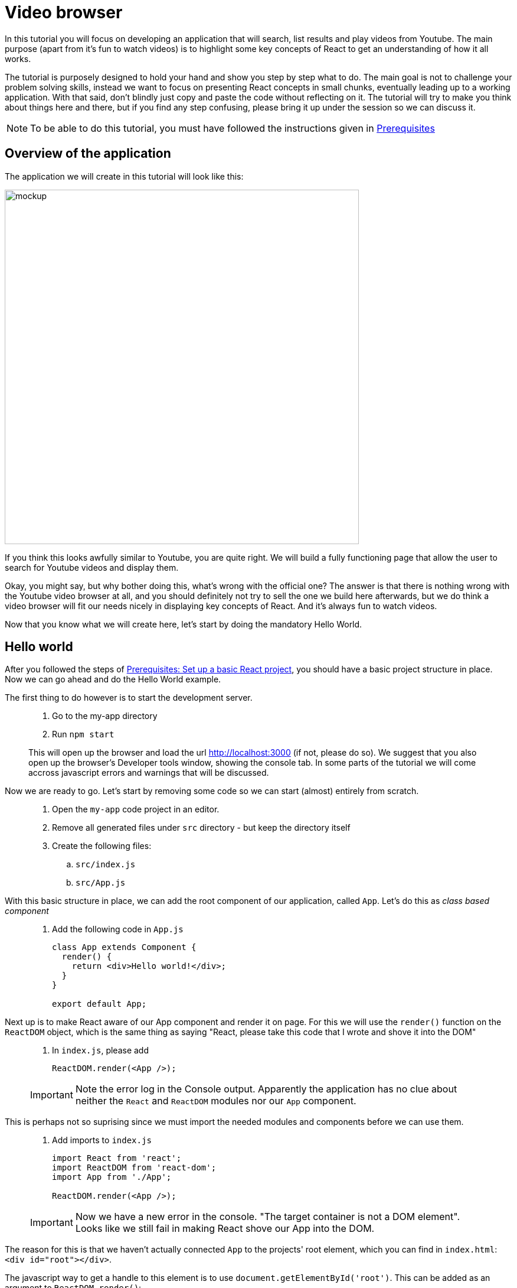 :imagesdir: images

ifdef::env-github[]
:tip-caption: :bulb:
:note-caption: :information_source:
:important-caption: :heavy_exclamation_mark:
:caution-caption: :fire:
:warning-caption: :warning:
endif::[]

= Video browser

In this tutorial you will focus on developing an application that will search, list results and play videos from Youtube. The main purpose (apart from it’s fun to watch videos) is to highlight some key concepts of React to get an understanding of how it all works.

The tutorial is purposely designed to hold your hand and show you step by step what to do. The main goal is not to challenge your problem solving skills, instead we want to focus on presenting React concepts in small chunks, eventually leading up to a working application. With that said, don't blindly just copy and paste the code without reflecting on it. The tutorial will try to make you think about things here and there, but if you find any step confusing, please bring it up under the session so we can discuss it.

[NOTE]
To be able to do this tutorial, you must have followed the instructions given in <<prerequisites.adoc#,Prerequisites>>

== Overview of the application

The application we will create in this tutorial will look like this:

image::video-app-mockup.png[mockup,600]

If you think this looks awfully similar to Youtube, you are quite right. We will build a fully functioning page that allow the user to search for Youtube videos and display them. 

Okay, you might say, but why bother doing this, what's wrong with the official one? The answer is that there is nothing wrong with the Youtube video browser at all, and you should definitely not try to sell the one we build here afterwards, but we do think a video browser will fit our needs nicely in displaying key concepts of React. And it's always fun to watch videos.

Now that you know what we will create here, let's start by doing the mandatory Hello World.

== Hello world

After you followed the steps of <<prerequisites.adoc#set-up-a-basic-react-project,Prerequisites: Set up a basic React project>>, you should have a basic project structure in place. Now we can go ahead and do the Hello World example.

The first thing to do however is to start the development server.

[quote]
____
. Go to the my-app directory
. Run `npm start`

This will open up the browser and load the url http://localhost:3000 (if not, please do so). We suggest that you also open up the browser's Developer tools window, showing the console tab. In some parts of the tutorial we will come accross javascript errors and warnings that will be discussed.
____

Now we are ready to go. Let's start by removing some code so we can start (almost) entirely from scratch.

[quote]
____
. Open the `my-app` code project in an editor.
. Remove all generated files under `src` directory - but keep the directory itself
. Create the following files:
.. `src/index.js`
.. `src/App.js`
____

With this basic structure in place, we can add the root component of our application, called `App`. Let's do this as _class based component_

[quote]
____
. Add the following code in `App.js`
+
[source,javascript]
----
class App extends Component {
  render() {
    return <div>Hello world!</div>;
  }
}

export default App;
----
____

Next up is to make React aware of our App component and render it on page. For this we will use the `render()` function on the `ReactDOM` object, which is the same thing as saying "React, please take this code that I wrote and shove it into the DOM"

[quote]
____
. In `index.js`, please add
+
[source,javascript]
----
ReactDOM.render(<App />);
----

[IMPORTANT]
Note the error log in the Console output. Apparently the application has no clue about neither the `React` and `ReactDOM` modules nor our `App` component. 
____

This is perhaps not so suprising since we must import the needed modules and components before we can use them.

[quote]
____
. Add imports to `index.js`
+
[source,javascript]
----
import React from 'react';
import ReactDOM from 'react-dom';
import App from './App';

ReactDOM.render(<App />);
----

[IMPORTANT]
Now we have a new error in the console. "The target container is not a DOM element". Looks like we still fail in making React shove our App into the DOM.
____

The reason for this is that we haven't actually connected `App` to the projects' root element, which you can find in `index.html`: `<div id="root"></div>`.

The javascript way to get a handle to this element is to use `document.getElementById('root')`. This can be added as an argument to `ReactDOM.render()`:

[quote]
____
. Put our component into the root element in DOM
+
[source,javascript]
----
import React from 'react';
import ReactDOM from 'react-dom';
import App from './App';

ReactDOM.render(<App />, document.getElementById('root'));
----

*Hello world!*

